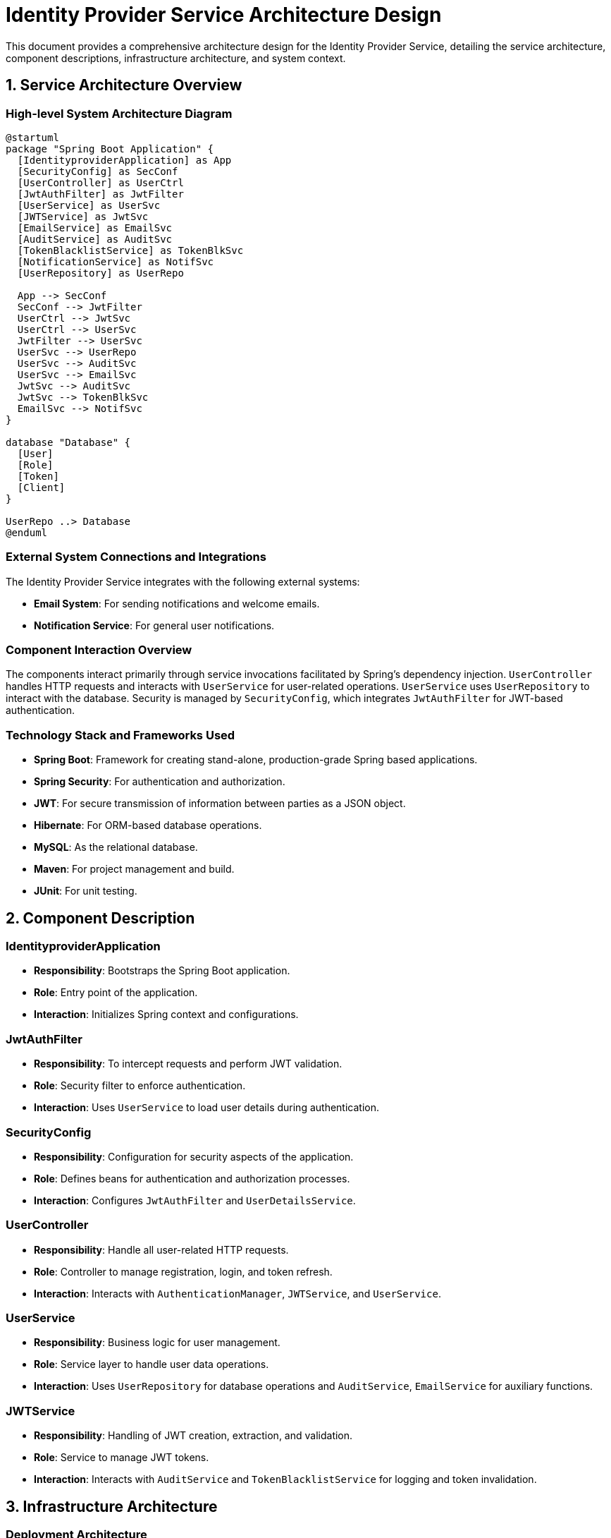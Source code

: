 = Identity Provider Service Architecture Design

This document provides a comprehensive architecture design for the Identity Provider Service, detailing the service architecture, component descriptions, infrastructure architecture, and system context.

== 1. Service Architecture Overview

=== High-level System Architecture Diagram

[plantuml, diagram-architecture, png]
----
@startuml
package "Spring Boot Application" {
  [IdentityproviderApplication] as App
  [SecurityConfig] as SecConf
  [UserController] as UserCtrl
  [JwtAuthFilter] as JwtFilter
  [UserService] as UserSvc
  [JWTService] as JwtSvc
  [EmailService] as EmailSvc
  [AuditService] as AuditSvc
  [TokenBlacklistService] as TokenBlkSvc
  [NotificationService] as NotifSvc
  [UserRepository] as UserRepo

  App --> SecConf
  SecConf --> JwtFilter
  UserCtrl --> JwtSvc
  UserCtrl --> UserSvc
  JwtFilter --> UserSvc
  UserSvc --> UserRepo
  UserSvc --> AuditSvc
  UserSvc --> EmailSvc
  JwtSvc --> AuditSvc
  JwtSvc --> TokenBlkSvc
  EmailSvc --> NotifSvc
}

database "Database" {
  [User]
  [Role]
  [Token]
  [Client]
}

UserRepo ..> Database
@enduml
----

=== External System Connections and Integrations

The Identity Provider Service integrates with the following external systems:

- **Email System**: For sending notifications and welcome emails.
- **Notification Service**: For general user notifications.

=== Component Interaction Overview

The components interact primarily through service invocations facilitated by Spring's dependency injection. `UserController` handles HTTP requests and interacts with `UserService` for user-related operations. `UserService` uses `UserRepository` to interact with the database. Security is managed by `SecurityConfig`, which integrates `JwtAuthFilter` for JWT-based authentication.

=== Technology Stack and Frameworks Used

- **Spring Boot**: Framework for creating stand-alone, production-grade Spring based applications.
- **Spring Security**: For authentication and authorization.
- **JWT**: For secure transmission of information between parties as a JSON object.
- **Hibernate**: For ORM-based database operations.
- **MySQL**: As the relational database.
- **Maven**: For project management and build.
- **JUnit**: For unit testing.

== 2. Component Description

=== IdentityproviderApplication

- **Responsibility**: Bootstraps the Spring Boot application.
- **Role**: Entry point of the application.
- **Interaction**: Initializes Spring context and configurations.

=== JwtAuthFilter

- **Responsibility**: To intercept requests and perform JWT validation.
- **Role**: Security filter to enforce authentication.
- **Interaction**: Uses `UserService` to load user details during authentication.

=== SecurityConfig

- **Responsibility**: Configuration for security aspects of the application.
- **Role**: Defines beans for authentication and authorization processes.
- **Interaction**: Configures `JwtAuthFilter` and `UserDetailsService`.

=== UserController

- **Responsibility**: Handle all user-related HTTP requests.
- **Role**: Controller to manage registration, login, and token refresh.
- **Interaction**: Interacts with `AuthenticationManager`, `JWTService`, and `UserService`.

=== UserService

- **Responsibility**: Business logic for user management.
- **Role**: Service layer to handle user data operations.
- **Interaction**: Uses `UserRepository` for database operations and `AuditService`, `EmailService` for auxiliary functions.

=== JWTService

- **Responsibility**: Handling of JWT creation, extraction, and validation.
- **Role**: Service to manage JWT tokens.
- **Interaction**: Interacts with `AuditService` and `TokenBlacklistService` for logging and token invalidation.

== 3. Infrastructure Architecture

=== Deployment Architecture

The application is containerized using Docker, allowing it to be deployed on any Docker-compatible environment, including Kubernetes for orchestration.

=== Database Architecture

The application uses MySQL as a relational database with tables for `Users`, `Roles`, `Tokens`, and `Clients`. Hibernate ORM is used for database interaction.

=== Security Architecture

Security is managed using Spring Security with JWT for stateless authentication. HTTPS is used for secure communication.

=== Network Architecture

The application is deployed within a private subnet with controlled access via load balancers. Only HTTPS traffic is permitted to the services.

== 4. System Context

=== External Systems and Their Interfaces

- **Email System**: Interface via SMTP for sending emails.
- **Notification Service**: REST API for sending notifications.

=== Data Flow Between Systems

1. User data flows from `UserController` to `UserService` and then to `UserRepository`.
2. Authentication data flows from `UserController` to `JWTService` for token generation and validation.

=== Authentication and Authorization Flows at System Level

Authentication is performed via JWT tokens. `JwtAuthFilter` intercepts HTTP requests to validate tokens. `SecurityConfig` configures all security-related aspects, including the authentication manager and security filters.

This architecture document provides a detailed overview of the Identity Provider Service, ensuring clarity for architects and senior developers regarding the system design and operations.
